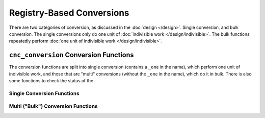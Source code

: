 .. ============================================================================
..
.. ztd.cuneicode
.. Copyright © 2022-2023 JeanHeyd "ThePhD" Meneide and Shepherd's Oasis, LLC
.. Contact: opensource@soasis.org
..
.. Commercial License Usage
.. Licensees holding valid commercial ztd.cuneicode licenses may use this file in
.. accordance with the commercial license agreement provided with the
.. Software or, alternatively, in accordance with the terms contained in
.. a written agreement between you and Shepherd's Oasis, LLC.
.. For licensing terms and conditions see your agreement. For
.. further information contact opensource@soasis.org.
..
.. Apache License Version 2 Usage
.. Alternatively, this file may be used under the terms of Apache License
.. Version 2.0 (the "License") for non-commercial use; you may not use this
.. file except in compliance with the License. You may obtain a copy of the
.. License at
..
.. https://www.apache.org/licenses/LICENSE-2.0
..
.. Unless required by applicable law or agreed to in writing, software
.. distributed under the License is distributed on an "AS IS" BASIS,
.. WITHOUT WARRANTIES OR CONDITIONS OF ANY KIND, either express or implied.
.. See the License for the specific language governing permissions and
.. limitations under the License.
..
.. ========================================================================= ..

Registry-Based Conversions
==========================

There are two categories of conversion, as discussed in the :doc:`design </design>`. Single conversion, and bulk conversion. The single conversions only do one unit of :doc:`indivisible work </design/indivisible>`. The bulk functions repeatedly perform :doc:`one unit of indivisible work </design/indivisible>`.



``cnc_conversion`` Conversion Functions
---------------------------------------

The conversion functions are split into single conversion (contains a ``_one`` in the name), which perform one unit of indivisible work, and those that are "multi" conversions (without the ``_one`` in the name), which do it in bulk. There is also some functions to check the status of the 


.. doxygenfunction:: cnc_conv_state_is_complete

Single Conversion Functions
+++++++++++++++++++++++++++

.. doxygenfunction:: cnc_conv_one_pivot

.. doxygenfunction:: cnc_conv_one

.. doxygenfunction:: cnc_conv_one_count_pivot

.. doxygenfunction:: cnc_conv_one_count

.. doxygenfunction:: cnc_conv_one_is_valid_pivot

.. doxygenfunction:: cnc_conv_one_is_valid

.. doxygenfunction:: cnc_conv_one_unbounded_pivot

.. doxygenfunction:: cnc_conv_one_unbounded


Multi ("Bulk") Conversion Functions
+++++++++++++++++++++++++++++++++++

.. doxygenfunction:: cnc_conv_pivot

.. doxygenfunction:: cnc_conv

.. doxygenfunction:: cnc_conv_count_pivot

.. doxygenfunction:: cnc_conv_count

.. doxygenfunction:: cnc_conv_is_valid_pivot

.. doxygenfunction:: cnc_conv_is_valid

.. doxygenfunction:: cnc_conv_unbounded_pivot

.. doxygenfunction:: cnc_conv_unbounded
